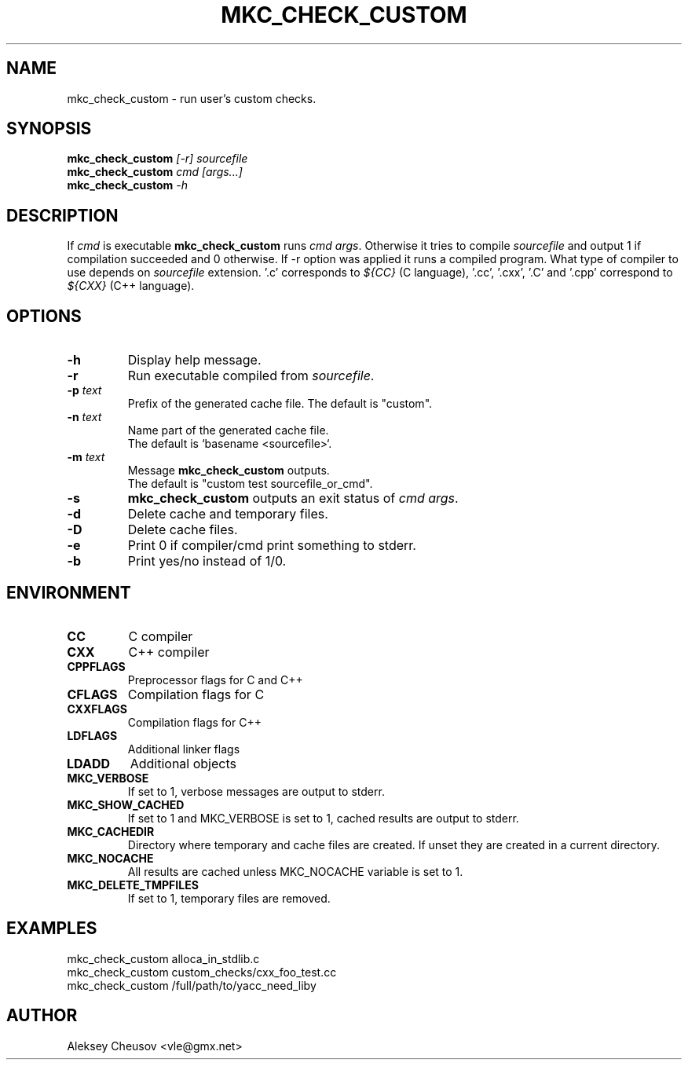 .\"	$NetBSD$
.\"
.\" Copyright (c) 2009-2020 by Aleksey Cheusov (vle@gmx.net)
.\" Absolutely no warranty.
.\"
.\" ------------------------------------------------------------------
.de VS \" Verbatim Start
.ft CW
.nf
.ne \\$1
..
.de VE \" Verbatim End
.ft R
.fi
..
.\" ------------------------------------------------------------------
.TH MKC_CHECK_CUSTOM 1 "Dec 2, 2023" "" ""
.SH NAME
mkc_check_custom \- run user's custom checks.
.SH SYNOPSIS
.BI mkc_check_custom " [-r] sourcefile"
.br
.BI mkc_check_custom " cmd [args...]"
.br
.BI mkc_check_custom " -h"
.SH DESCRIPTION
If
.I cmd
is executable
.B mkc_check_custom
runs
.IR "cmd args" .
Otherwise it tries to compile
.IR sourcefile
and output 1 if compilation succeeded and 0 otherwise.
If -r option was applied it runs a compiled program.
What type of compiler to use depends on
.I sourcefile
extension. '.c' corresponds to
.I ${CC}
(C language), '.cc', '.cxx', '.C' and '.cpp' correspond to
.I ${CXX}
(C++ language).
.SH OPTIONS
.TP
.B "-h"
Display help message.
.TP
.B "-r"
Run executable compiled from
.IR sourcefile .
.TP
.BI "-p " text
Prefix of the generated cache file. The default is "custom".
.TP
.BI "-n " text
Name part of the generated cache file.
.br
The default is `basename <sourcefile>`.
.TP
.BI "-m " text
Message
.B mkc_check_custom
outputs.
.br
The default is "custom test sourcefile_or_cmd".
.TP
.BI -s
.B mkc_check_custom 
outputs an exit status of
.IR "cmd args" .
.TP
.BI -d
Delete cache and temporary files.
.TP
.BI -D
Delete cache files.
.TP
.BI -e
Print 0 if compiler/cmd print something to stderr.
.TP
.B -b
Print yes/no instead of 1/0.
.SH ENVIRONMENT
.TP
.B CC
C compiler
.TP
.B CXX
C++ compiler
.TP
.B CPPFLAGS
Preprocessor flags for C and C++
.TP
.B CFLAGS
Compilation flags for C
.TP
.B CXXFLAGS
Compilation flags for C++
.TP
.B LDFLAGS
Additional linker flags
.TP
.B LDADD
Additional objects
.TP
.B MKC_VERBOSE
If set to 1, verbose messages are output to stderr.
.TP
.B MKC_SHOW_CACHED
If set to 1 and MKC_VERBOSE is set to 1, cached results
are output to stderr.
.TP
.B MKC_CACHEDIR
Directory where temporary and cache files are created.
If unset they are created in a current directory.
.TP
.B MKC_NOCACHE
All results are cached unless MKC_NOCACHE variable is set
to 1.
.TP
.B MKC_DELETE_TMPFILES
If set to 1, temporary files are removed.
.SH EXAMPLES
.VS
   mkc_check_custom alloca_in_stdlib.c
   mkc_check_custom custom_checks/cxx_foo_test.cc
   mkc_check_custom /full/path/to/yacc_need_liby
.VE
.SH AUTHOR
Aleksey Cheusov <vle@gmx.net>
